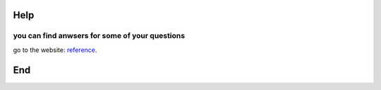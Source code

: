 Help
====
you can find anwsers for some of your questions
+++++++++++++++++++++++++++++++++++++++++++++++

go to the website: `reference <https://www.jianshu.com/p/1885d5570b37>`_.




End
===
